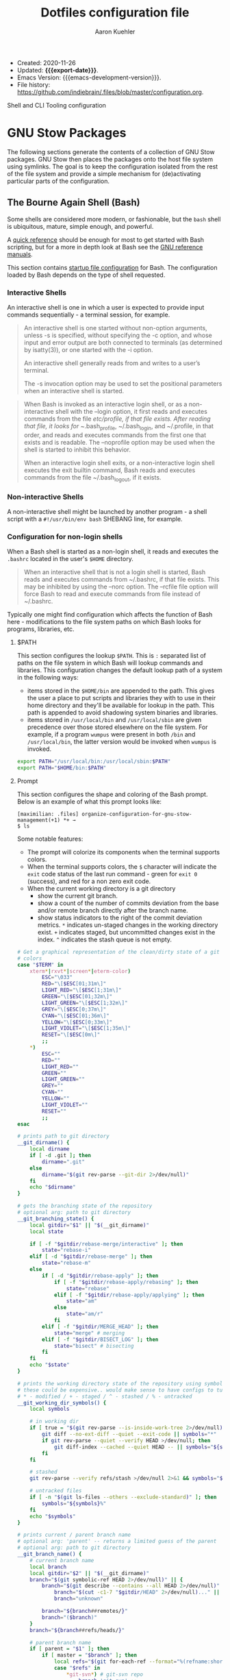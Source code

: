 #+TITLE: Dotfiles configuration file
#+AUTHOR: Aaron Kuehler
#+EMAIL: aaron.kuehler+public@gmail.com
#+OPTIONS: toc:nil
#+STARTUP: content
#+MACRO: export-date (eval (format-time-string "%F %R %z" (current-time)))

+ Created: 2020-11-26
+ Updated: *{{{export-date}}}*.
+ Emacs Version: {{{emacs-development-version}}}.
+ File history:
  [[https://github.com/indiebrain/.files/commits/master/configuration.org][<https://github.com/indiebrain/.files/blob/master/configuration.org>]].

#+TOC: headlines 8 insert TOC here, with eight headline levels

Shell and CLI Tooling configuration

* GNU Stow Packages
:PROPERTIES:
:CUSTOM_ID: h:97de8a8b-b016-4dc9-8b6d-d9666ce3781c
:END:

The following sections generate the contents of a collection of GNU Stow
packages. GNU Stow then places the packages onto the host file system
using symlinks. The goal is to keep the configuration isolated from the
rest of the file system and provide a simple mechanism for
(de)activating particular parts of the configuration.

** The Bourne Again Shell (Bash)
:PROPERTIES:
:CUSTOM_ID: h:aa649677-0762-4c6c-8d54-02b19fdbd982
:END:

Some shells are considered more modern, or fashionable, but the =bash=
shell is ubiquitous, mature, simple enough, and powerful.

A [[https://devhints.io/bash][quick reference]] should be enough for most to get started with Bash
scripting, but for a more in depth look at Bash see the [[https://www.gnu.org/software/bash/manual/][GNU reference
manuals]].

This section contains [[https://www.gnu.org/software/bash/manual/bash.html#Bash-Startup-Files][startup file configuration]] for Bash. The
configuration loaded by Bash depends on the type of shell requested.

*** Interactive Shells
:PROPERTIES:
:CUSTOM_ID: h:76713425-b32e-437e-8030-341b23427f93
:END:

An interactive shell is one in which a user is expected to provide input
commands sequentially - a terminal session, for example.

#+begin_quote
An interactive shell is one started without non-option arguments, unless
-s is specified, without specifying the -c option, and whose input and
error output are both connected to terminals (as determined by
isatty(3)), or one started with the -i option.

An interactive shell generally reads from and writes to a user’s terminal.

The -s invocation option may be used to set the positional parameters
when an interactive shell is started.
#+end_quote

#+begin_quote
When Bash is invoked as an interactive login shell, or as a
non-interactive shell with the --login option, it first reads and
executes commands from the file /etc/profile, if that file exists. After
reading that file, it looks for ~/.bash_profile, ~/.bash_login, and
~/.profile, in that order, and reads and executes commands from the
first one that exists and is readable. The --noprofile option may be
used when the shell is started to inhibit this behavior.

When an interactive login shell exits, or a non-interactive login shell
executes the exit builtin command, Bash reads and executes commands from
the file ~/.bash_logout, if it exists.
#+end_quote

*** Non-interactive Shells
:PROPERTIES:
:CUSTOM_ID: h:636baa6c-2968-41fc-b85b-41f411c46435
:END:

A non-interactive shell might be launched by another program - a shell
script with a =#!/usr/bin/env bash= SHEBANG line, for example.

*** Configuration for non-login shells
:PROPERTIES:
:header-args: :mkdirp yes :tangle ./bash/.bashrc
:CUSTOM_ID: h:d460ad42-3cd5-497c-a1af-465a8bbea92c
:END:

When a Bash shell is started as a non-login shell, it reads and executes
the =.bashrc= located in the user's =$HOME= directory.

#+begin_quote
When an interactive shell that is not a login shell is started, Bash
reads and executes commands from ~/.bashrc, if that file exists. This
may be inhibited by using the --norc option. The --rcfile file option
will force Bash to read and execute commands from file instead of
~/.bashrc.
#+end_quote

Typically one might find configuration which affects the function of
Bash here - modifications to the file system paths on which Bash looks
for programs, libraries, etc.

**** $PATH
:PROPERTIES:
:CUSTOM_ID: h:6239ffa0-12f5-40a4-8985-dcba74e6eb2f
:END:

This section configures the lookup =$PATH=. This is =:= separated list of
paths on the file system in which Bash will lookup commands and
libraries. This configuration changes the default lookup path of a
system in the following ways:

- items stored in the =$HOME/bin= are appended to the path. This gives the
  user a place to put scripts and libraries they with to use in their
  home directory and they'll be available for lookup in the path. This
  path is appended to avoid shadowing system binaries and libraries.
- items stored in =/usr/local/bin= and =/usr/local/sbin= are given
  precedence over those stored elsewhere on the file system. For
  example, if a program =wumpus= were present in both =/bin= and
  =/usr/local/bin=, the latter version would be invoked when =wumpus= is
  invoked.

#+begin_src sh
export PATH="/usr/local/bin:/usr/local/sbin:$PATH"
export PATH="$HOME/bin:$PATH"
#+end_src

**** Prompt
:PROPERTIES:
:CUSTOM_ID: h:a3276615-99d2-4259-acbe-87c88e698ef7
:END:

This section configures the shape and coloring of the Bash prompt. Below
is an example of what this prompt looks like:

#+begin_example
[maximilian: .files] organize-configuration-for-gnu-stow-management(+1) *+ →
$ ls
#+end_example

Some notable features:

- The prompt will colorize its components when the terminal supports
  colors.
- When the terminal supports colors, the =$= character will indicate the
  =exit= code status of the last run command - green for =exit 0= (success),
  and red for a non zero exit code.
- When the current working directory is a git directory
  - show the current git branch.
  - show a count of the number of commits deviation from the base and/or
    remote branch directly after the branch name.
  - show status indicators to the right of the commit deviation metrics.
    =*= indicates un-staged changes in the working directory exist. =+= indicates
    staged, but uncommitted changes exist in the index. =^=
    indicates the stash queue is not empty.

#+begin_src sh
# Get a graphical representation of the clean/dirty state of a git repository
# colors
case "$TERM" in
    xterm*|rxvt*|screen*|eterm-color)
        ESC="\033"
        RED="\[$ESC[01;31m\]"
        LIGHT_RED="\[$ESC[1;31m\]"
        GREEN="\[$ESC[01;32m\]"
        LIGHT_GREEN="\[$ESC[1;32m\]"
        GREY="\[$ESC[0;37m\]"
        CYAN="\[$ESC[01;36m\]"
        YELLOW="\[$ESC[0;33m\]"
        LIGHT_VIOLET="\[$ESC[1;35m\]"
        RESET="\[$ESC[0m\]"
        ;;
    ,*)
        ESC=""
        RED=""
        LIGHT_RED=""
        GREEN=""
        LIGHT_GREEN=""
        GREY=""
        CYAN=""
        YELLOW=""
        LIGHT_VIOLET=""
        RESET=""
        ;;
esac

# prints path to git directory
__git_dirname() {
    local dirname
    if [ -d .git ]; then
        dirname=".git"
    else
        dirname="$(git rev-parse --git-dir 2>/dev/null)"
    fi
    echo "$dirname"
}

# gets the branching state of the repository
# optional arg: path to git directory
__git_branching_state() {
    local gitdir="$1" || "$(__git_dirname)"
    local state

    if [ -f "$gitdir/rebase-merge/interactive" ]; then
        state="rebase-i"
    elif [ -d "$gitdir/rebase-merge" ]; then
        state="rebase-m"
    else
        if [ -d "$gitdir/rebase-apply" ]; then
            if [ -f "$gitdir/rebase-apply/rebasing" ]; then
                state="rebase"
            elif [ -f "$gitdir/rebase-apply/applying" ]; then
                state="am"
            else
                state="am/r"
            fi
        elif [ -f "$gitdir/MERGE_HEAD" ]; then
            state="merge" # merging
        elif [ -f "$gitdir/BISECT_LOG" ]; then
            state="bisect" # bisecting
        fi
    fi
    echo "$state"
}

# prints the working directory state of the repository using symbols
# these could be expensive.. would make sense to have configs to turn off
# * - modified / + - staged / ^ - stashed / % - untracked
__git_working_dir_symbols() {
    local symbols

    # in working dir
    if [ true = "$(git rev-parse --is-inside-work-tree 2>/dev/null)" ]; then
        git diff --no-ext-diff --quiet --exit-code || symbols="*"
        if git rev-parse --quiet --verify HEAD >/dev/null; then
            git diff-index --cached --quiet HEAD -- || symbols="${symbols}+"
        fi
    fi

    # stashed
    git rev-parse --verify refs/stash >/dev/null 2>&1 && symbols="${symbols}^"

    # untracked files
    if [ -n "$(git ls-files --others --exclude-standard)" ]; then
        symbols="${symbols}%"
    fi
    echo "$symbols"
}

# prints current / parent branch name
# optional arg: 'parent' -- returns a limited guess of the parent
# optional arg: path to git directory
__git_branch_name() {
    # current branch name
    local branch
    local gitdir="$2" || "$(__git_dirname)"
    branch="$(git symbolic-ref HEAD 2>/dev/null)" || {
        branch="$(git describe --contains --all HEAD 2>/dev/null)" ||
            branch="$(cut -c1-7 "$gitdir/HEAD" 2>/dev/null)..." ||
            branch="unknown"

        branch="${branch##remotes/}"
        branch="($branch)"
    }
    branch="${branch##refs/heads/}"

    # parent branch name
    if [ parent = "$1" ]; then
        if [ master = "$branch" ]; then
            local refs="$(git for-each-ref --format="%(refname:short)")"
            case "$refs" in
                ,*git-svn*) # git-svn repo
                    branch='git-svn' ;;
                ,*origin*) # remote clone
                    branch='origin' ;;
                ,*)
                    branch='HEAD' ;; # same repo
            esac
        else
            # TODO.. would be nice to improve this to determine the actual
            # merge base (git merge-base) and compare against that instead of
            # always assuming master. In this way a 'topic/feature' branch
            # would show the diff counts for its parent 'next/develop' branch
            # rather than those plus those on the 'next/develop' branch.
            # I don't think we want to loop over the refs comparing ... that's
            # fuzzy.
            branch='master' # on a branch
        fi
    fi
    echo "$branch"
}

# prints if inside git directory or bare git repository
__git_in_gitdir() {
    if [ true = "$(git rev-parse --is-inside-git-dir 2>/dev/null)" ]; then
        if [ true = "$(git rev-parse --is-bare-repository 2>/dev/null)" ]; then
            echo 'bare'
        else
            echo 'gitdir'
        fi
    fi
}

# prints number of commits that are available on ref B but not ref A
# arg1: reference A
# arg2: reference B
__git_commit_diff_count() {
    echo "$(git rev-list $1..$2 2>/dev/null | awk 'END {print NR}')"
}

# build combined (+/-) counts for related commits
__git_count_str() {
    local str
    local parent="$(__git_branch_name parent)"
    local ahead_count="$(__git_commit_diff_count $parent HEAD)"
    local behind_count="$(__git_commit_diff_count HEAD $parent)"

    if [ 0 -lt "$ahead_count" ]; then
        str="${GREEN}+${ahead_count}${RESET}"
    fi

    if [ 0 -lt "$behind_count" ]; then
        [ -n "$str" ] && str="$str/"
        str="${str}${LIGHT_RED}-${behind_count}${RESET}"
    fi

    [ -n "$str" ] && str="($str)"
    echo "$str"
}

# install git integration into PS1
__git_prompt() {
    local last_exit="$?" # keep here.. so we get the last command

    # setup PS1
    local host="${LIGHT_GREEN}\h:${RESET}"
    local dir="${YELLOW}\W${RESET}"
    PS1="[$host $dir]"

    # when in git repository
    local gitdir="$(__git_dirname)"
    if [ -n "$gitdir" ]; then
        local branch
        local extras

        local in_gitdir="$(__git_in_gitdir)"
        case "$in_gitdir" in
            gitdir|bare)
                branch="~$(echo $in_gitdir | tr "[:lower:]" "[:upper:]")~"
                extras=""
                ;;
            ,*)
                local branch="$(__git_branch_name current ${gitdir})"
                local br_state="$(__git_branching_state $gitdir)"

                # rebasing..use merge head for branch name
                case "$br_state" in
                    rebase-*)
                        # get the ref head during rebase
                        branch="$(cat "$gitdir/rebase-merge/head-name")"
                        branch="${branch##refs/heads/}"
                        branch="${branch##remotes/}"
                        ;;
                esac

                # extras (count strings, working dir symbols)
                local countstr="$(__git_count_str)"
                local wd_syms="${LIGHT_VIOLET}$(__git_working_dir_symbols)${RESET}"
                extras="${countstr} ${wd_syms}"
                ;;
        esac
        branch="${GREY}${branch}${RESET}"

        # update PS1
        PS1="${PS1} ${branch}${extras}"
    fi

    # setup marker that acts off of last exit code
    local marker
    if [ 0 -eq "$last_exit" ]; then
        marker="$GREEN"
    else
        marker="$RED"
    fi
    marker="${marker}\$${RESET}"
    PS1="\n${PS1} →\n${marker} "
}
PROMPT_COMMAND=__git_prompt
#+end_src
**** Initialize the asdf runtime version manager
:PROPERTIES:
:CUSTOM_ID: h:422d73f5-f683-424e-b209-e2869bbe43ff
:END:

asdf is a CLI tool that can manage multiple language runtime version on a
per-project bases. It's like =gvm=, =nvm=, =rbenv=, =pyenv=, et al. all rolled
into one simple user interface. It is extendable via plugins and can
managed a wide variety of runtimes and tools.

This section runs the asdf system initialization, and adds bash
completions into the shell.

#+begin_src sh
[ -f $HOME/.asdf/asdf.sh ] && source $HOME/.asdf/asdf.sh
[ -f $HOME/.asdf/completions/asdf.bash ] && source $HOME/.asdf/completions/asdf.bash
#+end_src

**** Globally disable the spring application prelaoder
:PROPERTIES:
:CUSTOM_ID: h:38009432-321f-4864-a816-672fbc0fa0e6
:END:

The =spring= ruby gem is an application preloader. It aims to increase
developer productivity by reducing the amount of time spent waiting for
a Rails application to boot. However, in my experience its shortcomings
with regard to handling code reloading leads to tricky-to-debug
situations where the version of the application running in memory might
not necessarily represent the application described by the code-on-disk.

This setting attempts to avoid tricky head-scratching sessions by
disabling =spring= globally.

#+begin_src sh
DISABLE_SPRING=1
#+end_src

**** Overcommit
:PROPERTIES:
:CUSTOM_ID: h:02f87061-1ddb-4400-a7f4-98c9d732bf07
:END:

The overcommit ruby gem installs and runs git pre-commit hooks which
check thing like:

1. are the application dependnecies up to date?
2. are there any database migrations which aren't present in the schema
   definition?

These hooks are run on every commit. This sounds like a wonderfully
useful tool, however in practice this make the process of creating a git
commit take at least 10 seconds while ruby loads and executes the hooks.
This is untenable and discourages frequent commits. What's more the
overcommit gem does not play well with non-cli git tools - such as the
Magit emacs package. This configuration globally disables the overcommit
gem.

#+begin_src sh
export OVERCOMMIT_DISABLE=1
#+end_src

**** Change the home directory of golang code
:PROPERTIES:
:CUSTOM_ID: h:0c66473f-3ddd-4e02-8c90-a02bd762d7a7
:END:

I prefer to keep my source code isolated in the =$HOME/Developer=
directory. By default golang will install source code in =$HOME/go=. This
configuration instructs =go= that its new home is =$HOME/Developer=.

#+begin_src sh
export GOPATH=$HOME/Developer/go
export PATH=$PATH:$GOPATH/bin
#+end_src
**** Ensure Power HRG application dependencies take precedence on the =$PATH=
:PROPERTIES:
:CUSTOM_ID: h:57d608ee-4e5f-465e-b95f-d3268badd87f
:END:

This section configures specific versions libraries to be found on the
path before others. This is primarily present in this configuration to
assist with the development setup of my current employer.

#+begin_src sh
export PATH="/usr/local/opt/openssl@1.1/bin:$PATH"
export PATH="/usr/local/opt/mysql-client/bin:$PATH"
export PATH="/usr/local/opt/postgresql@11/bin:$PATH"
#+end_src

**** Disable Homebrew telemetry tracking
:PROPERTIES:
:CUSTOM_ID: h:d29b130f-47f9-420f-8f86-dbd57cc2f466
:END:

Homebrew client captures metrics about its host and usage. No, sir; do not want.

#+begin_src sh
export HOMEBREW_NO_ANALYTICS=1
#+end_src

*** Configuration for login shells
:PROPERTIES:
:header-args: :mkdirp yes :tangle ./bash/.bash_profile
:CUSTOM_ID: h:b0fe5738-92dd-4451-8922-50c3a80d9015
:END:

Login shells loads the =.bash_profile= when created; typically via a
terminal, or Secure Shell (SSH) connection.

#+begin_quote
When Bash is invoked as an interactive login shell, or as a
non-interactive shell with the --login option, it first reads and
executes commands from the file /etc/profile, if that file exists. After
reading that file, it looks for ~/.bash_profile, ~/.bash_login, and
~/.profile, in that order, and reads and executes commands from the
first one that exists and is readable. The --noprofile option may be
used when the shell is started to inhibit this behavior.

When an interactive login shell exits, or a non-interactive login shell
executes the exit builtin command, Bash reads and executes commands from
the file ~/.bash_logout, if it exists.
#+end_quote

First, we load any configuration for the Bash's predecesor; the Bourne
Shell. Then we load the non-login shell configuration for Bash. Finally
we run any login-specific tasks before we finally start to load the Bash
login configuration. If any of the above configuration files are not
present or not readable they're skipped. This is an attempt to offer
the most backward compatibility while not sacrificing portability.

#+begin_src sh
[ -r ~/.profile ] && . ~/.profile || true              # If a Bourne shell configuration exists, load it
if [ -n "$PS1" ]                                         # Is this REALLY an interactive shell?
then
    [ -r ~/.bashrc ] && . ~/.bashrc || true            # tty/prompt/function setup for interactive shells
    [ -r ~/.bash_login ] && . ~/.bash_login || true    # any at-login tasks for login shell only
fi
#+end_src

**** Command output colors
:PROPERTIES:
:CUSTOM_ID: h:6f44f58a-a7f6-487c-8cbe-0d5929a82eff
:END:

***** macOS
:PROPERTIES:
:CUSTOM_ID: h:1973e5c1-b989-4465-998d-303da9c3acea
:END:

Some UNIX-like operating systems support a global configuration option
which instructs commands to use ANSI Color control sequences in their
output. Setting the =CLICOLOR= environment variable enables this on such
systems. macOS is one such UNIX-like operating system which supports
this global colorizing configuration.

#+begin_src sh :tangle (if (eq system-type 'darwin) "./bash/.bash_profile" "no")
export CLICOLOR=1
#+end_src

***** Debian GNU/Linux
:PROPERTIES:
:CUSTOM_ID: h:a0264de3-1526-429a-a109-bec531465e36
:END:

Some systems which do NOT honor this global switch for output coloring
DO tend to provide command level flags to colorize their output. These
next bits provide aliases of standard commands to their colorized
counterparts.

This configuration has the following effects:

- =ls= will make different inode types visually distinct from one another.
  Directories, files, symlinks, etc will visually distinguish themselves
  from one another.
- =grep= will highlight matches in its output.

#+begin_src sh :tangle (if (eq system-type 'gnu/linux) "./bash/.bash_profile" "no")
alias ls='ls --color'
alias grep='grep --color'
#+end_src

**** Aliases
:PROPERTIES:
:CUSTOM_ID: h:cef90d04-82ab-4cda-b086-9fe82a8173e3
:END:

Bash supports creating a custom alias to a command string. When used as
the first word of a simple command an alias expands to its command
string. There are rules concerning the definition and use of aliases,
[[https://www.gnu.org/software/bash/manual/bash.html#Aliases][please see the Bash reference manual's topic on Aliases for more
details]]. The aliases defined herein provide shorthand notation to
frequently run or often forgotten, but useful, commands.

#+begin_src sh
alias gs="git status"
alias gl='git log --graph --oneline --decorate --max-count 10'
#+end_src

On Debian GNU/Linux hosts, adds a shorthand to copy data to the system
clipboard from the terminal.

#+begin_src sh :tangle (if (eq system-type 'gnu/linux) "./bash/.bash_profile" "no")
alias pbcopy='xclip -selection clipboard'
#+end_src

**** Bash Completion
:PROPERTIES:
:CUSTOM_ID: h:8bf842c8-3698-427b-923a-eb6aebdac2cd
:END:

The Bash Completion extension shows a list of possible completions when
the user types a partial completion candidate followed by the <TAB> key
twice. This is helpful in narrowing down potential commands and
arguments. For example =ls<TAB><TAB>= may expand and show the following
commands as potential completions:

#+begin_example
root@3acfddd4f63d:/# ls
ls
lsattr
lsblk
lscpu
lsipc
lslocks
lslogins
lsmem
lsnsls
lsattr
lsblk
lscpu
lsipc
lslocks
lslogins
lsmem
lsns
#+end_example

On macOS hosts, Homebrew may provide the bash-completion package and
we'll load completions according to its conventions - see the Homebrew
documentation on [[https://docs.brew.sh/Shell-Completion][Shell-Completion]] for more.

#+begin_src sh :tangle (if (eq system-type 'darwin) "./bash/.bash_profile" "no")
if type brew &>/dev/null; then
    HOMEBREW_PREFIX="$(brew --prefix)"
    if [[ -r "${HOMEBREW_PREFIX}/etc/profile.d/bash_completion.sh" ]]; then
        source "${HOMEBREW_PREFIX}/etc/profile.d/bash_completion.sh"
    else
        for COMPLETION in "${HOMEBREW_PREFIX}/etc/bash_completion.d/"*; do
            [[ -r "$COMPLETION" ]] && source "$COMPLETION"
        done
    fi
fi
#+end_src

However, on GNU/Linux hosts - IE Debian hosts, we'll use [[https://github.com/scop/bash-completion#installation][the official
means of loading bash-completion completions]].

#+begin_src sh :tangle (if (eq system-type 'gnu/linux) "./bash/.bash_profile" "no")
[[ $PS1 && -f /usr/share/bash-completion/bash_completion ]] && \
    source /usr/share/bash-completion/bash_completion
#+end_src

**** Editor
:PROPERTIES:
:CUSTOM_ID: h:06a31de9-9870-420e-81cc-0e838ea1289b
:END:

Some commands will open a text editor to complete their action - =git
commit=, for example. Bash will execute the command stored in the =EDITOR=
environment variable to launch a text editor in these cases. This makes
sure that =emacs= is the preferred text editor.

#+begin_src sh
export EDITOR="emacsclient -nw"
#+end_src
**** History
:PROPERTIES:
:CUSTOM_ID: h:e5fd5623-9c78-4490-9b89-a73b048b51e3
:END:

Bash has the capabilities keep track of the commands entered into
interactive shells. History is searchable and executable. The [[https://www.digitalocean.com/community/tutorials/how-to-use-bash-history-commands-and-expansions-on-a-linux-vps][How To Use
Bash History Commands and Expansions on a Linux VPS]] guide and
[[https://metaredux.com/posts/2020/07/07/supercharge-your-bash-history.html][Supercharge Your Bash History]] articles are primary sources for the
following configuration. The configuration below achieves the following
goals:

- Each command appends itself to the history on entry. By default, bash
  writes its history at the end of each session, overwriting the
  existing file with an updated version. This means that if there are
  multiple bash sessions only the last one to exit will have its history
  saved.
- Entering a command will automatically log itself to the history.
- Store only unique commands in bash history. Don't store multiple
  instances of =ls= for example. The =HISTCONTROL= =erasedups= configuration
  value controls this.
- Prefixing a command with a white space character excludes it from the
  history. The =HISTCONTROL= =ignoreboth= configuration value controls this.
- The Bash defaults on the number of items and size of the history -
  they harken back to days when storage was more expensive. This sets a
  reasonably large cap on the number of items to keep in history via the
  =HISTSIZE= and =HISTFILESIZE= environment variables.
- Provides a blacklist of command "patterns" which should never appear
  in the history via =HISTIGNORE=. Typically having history entries for
  the following commands in the bash history either accounts for clutter
  and removes or obscures the more meaningful history entries.
  Therefore, we prevent creating history entries for the following
  commands.

#+begin_src sh
shopt -s histappend
export PROMPT_COMMAND="history -n; history -w; history -c; history -r; $PROMPT_COMMAND"
export HISTCONTROL=ignoreboth:erasedups
export HISTSIZE=100000
export HISTFILESIZE=10000000
export HISTIGNORE=bg*:cd*:clear*:exit*:fg*:ll*:ls*:pwd*:history*
#+end_src

** ASDF Version manager
:PROPERTIES:
:CUSTOM_ID: h:4bbe11ff-56d2-477e-a7b9-ded04597fba3
:END:

*** Global configuration
:PROPERTIES:
:header-args: :mkdirp yes :tangle ./asdf/.asdfrc
:CUSTOM_ID: h:b47cc4a7-dceb-4e99-a951-2ee022cfd95a
:END:

This file is ready during =asdf='s initialization it provides instance
wide configuration for the =asdf= program itself.

Each language's version manager communities seem to have come to
different conclusions on how to represent "required versions". The
=legacy_version_file= setting here tells =asdf= to allow the language
specific plugin to attempt to use the language's version manager
community's default file for specifying a version - for example the =asdf=
Ruby plugin will look in =.ruby_version= first for Ruby version
declarations as well as =.tool-versions=.

#+begin_src conf
legacy_version_file = yes
#+end_src

*** Plugin specific configuration
:PROPERTIES:
:CUSTOM_ID: h:ff216564-6227-4c77-82eb-ffcfc2a6cf33
:END:

ASDF is a framework for managing multiple runtime version through a
single CLI tool. ASDF Plugins provide functionality for managing
specific runtimes. This section contains configurations for specific
plugins.

**** Ruby
:PROPERTIES:
:CUSTOM_ID: h:b5cfadf5-a346-4493-9a38-8ef34eb96002
:END:

***** Default gems
:PROPERTIES:
:header-args: :mkdirp yes :tangle ./asdf/.default-gems
:CUSTOM_ID: h:24883de3-a1c7-46f8-be6f-0521551da86a
:END:

The Ruby plugin provides a way to ensure that a baseline set of gems
exists after installing a new Ruby. Listing the names of the gems in a
file in the user's =$HOME/.default-gems= makes this possible. The
following list describes this file's contents.

#+begin_src text
bundler
pry
rcodetools
#+end_src

** Gnome terminal
:PROPERTIES:
:header-args: :mkdirp yes :tangle (if (eq system-type 'gnu/linux) "./gnome-terminal/.gnome-terminal-profiles.dconf" "no")
:CUSTOM_ID: h:1733b4d1-8b92-4cbe-b5c2-e8885b0bd785
:END:

This is my gnome-terminal configuration. This generates the
=~/.gnome-terminal-profiles.dconf= configuration used by the
[[#h:b369ad04-95d2-47cb-9fcd-c066b7a05c0f][initial-host-setup]] later on.

#+begin_src text
[:b1dcc9dd-5262-4d8d-a863-c897e6d979b9]
audible-bell=false
background-color='rgb(40,40,40)'
foreground-color='rgb(235,219,178)'
login-shell=true
palette=['rgb(40,40,40)', 'rgb(204,36,29)', 'rgb(152,151,26)', 'rgb(184,187,38)', 'rgb(69,133,136)', 'rgb(177,98,134)', 'rgb(104,157,106)', 'rgb(168,153,132)', 'rgb(146,131,116)', 'rgb(251,73,52)', 'rgb(184,187,38)', 'rgb(250,189,47)', 'rgb(131,165,152)', 'rgb(211,134,155)', 'rgb(142,192,124)', 'rgb(235,219,178)']
scroll-on-output=true
scrollback-unlimited=false
use-system-font=true
use-theme-colors=false
visible-name='gruvbox'
#+end_src

** Git version control system
:PROPERTIES:
:CUSTOM_ID: h:38371bf6-102f-4c9f-b8ed-53af070674d8
:END:

This section configures the =git= version control system.

*** Basic configuration
:properties:
:header-args: :mkdirp yes :tangle ./git/.gitconfig
:CUSTOM_ID: h:4bf2329d-a16a-4a78-b813-b2540a2b4268
:end:

This section provides the core configuration of the =git= version control
system. The following contains configuration which:

- Instructs git how to write the author information for commits.
- references a global / host gitignore file.
- Prints colorized output for git commands like =status=, and =diff=.
- defines aliases, or shorthand, for frequently used, or often forgotten
  git incantations.
- Signs every commit with my gnupg key to verify the authenticity of
  such commits to other parties.
- Configures the =git clean= command to be less intrusive - ie drop the
  "are you sure?" charade.
- Only pushe the current branch when running =git push=;rather than
  pushing all refs in the local repository.
- Prevents =git= from eagerly fetching the tags from the =origin= remote.
  this is useful for improving the responsiveness of large repositories
  with lots of tags, and the user may manually download them later if
  they so choose.
- Performs a =--prune= operation on each fetch from the =origin= remote.
  again, this is useful for large repositories where the =origin= may
  contain refs which i'll never need to reference. when removed
  from the remote, these branches are automatically removed from the
  local object database as well.
- Conditionally augments the Git system's configuration based on if the
  repository is owned by my employer.

#+begin_src conf
[user]
name = Aaron Kuehler
email = aaron.kuehler@gmail.com
signingkey = 9e3e4c59e2694215

[github]
    user = indiebrain

[includeIf "gitdir:~/Developer/work/"]
  path = ~/.work.gitconfig

[core]
excludesfile = ~/.gitignore_global

[color]
ui = true

[alias]
co  = checkout
cb  = checkout -b
db  = branch -d
rclone = clone --recursive

[commit]
gpgsign = true

[clean]
requireforce = false

[push]
default = simple

[remote "origin"]
tagopt = --no-tags
prune = true
#+end_src

*** Work specific configuration
:properties:
:header-args: :mkdirp yes :tangle ./git/.work.gitconfig
:end:
When working on repositories for an employer, I often need certain
aspects of the git configuration to behave differently. [[https://git-scm.com/docs/git-config#_conditional_includes][Git's
Conditional Includes feature makes it possible to layer in such
configuration]]. This file contains configuration augmentations suitable
for working on my employer's repositories.

#+begin_src conf
[user]
email = aaron.kuehler@powerhrg.com
signingkey = 93600A0F0CF9E1BB
#+end_src

*** Global ignore file
:properties:
:header-args: :mkdirp yes :tangle ./git/.gitignore_global
:CUSTOM_ID: h:5e5976b1-c40d-4462-ab93-bf6ee19d4156
:end:

This configures the global list of files and patterns that git should
ignore. This typically contains items which are specific to the local
environment or workflow which should never exist in a git repository,
but would be inappropriate to include in the project's =.gitignore=.
example include, artifacts left behind by local editors, tools,
operating system file managers, etc. which may not be common across
contributors.

The following ignores:

- Artifacts left behind by the macOS finder
- Emacs autosave and backup files

#+begin_src text
.ds_store

,*~
.#*
,*#
#+end_src

** Ruby programming language
:PROPERTIES:
:CUSTOM_ID: h:31fb3eef-7494-4347-9419-5a770a84bebb
:END:

*** Rspec
:PROPERTIES:
:header-args: :mkdirp yes :tangle ./ruby/.rspec
:CUSTOM_ID: h:466d4e53-4de3-48e5-ade6-2846e3e49c50
:END:

This section specifies system-wide configuration for rspec - the ruby
behavior driven development tool. this ensures that:

- example and specification output should use the terminal control
  characters to colorize output. this provides rich visual feedback of
  the success, failure, or omitted status of examples in the rspec
  suite.
- rspec should use the "progress" output format. this displays a series
  of =.=, =f=, and =s= characters to indicate the output status of individual
  examples. these characters indicate a success, failure, or "skip"
  respectively.
- examples run in order according to the =--seed= of the runner. by
  default, rspec uses a random seed for each run, but the order of a
  specific run is reproducable by passing its =--seed= to the =rspec=
  command. this is helpful for surfacing dependencies between example,
  leaked / persistent state, etc between sequential runs of
  specifications.


#+begin_src text
--color
--format progress
--order random
#+end_src

** Secure shell (ssh)
:PROPERTIES:
:CUSTOM_ID: h:40c07ea5-b693-4491-9278-1540b7848b07
:END:

Automatically load the private key into the ssh-agent and store
passwords in the keychain on os x hosts.

#+begin_src text :mkdirp yes :tangle (if (eq system-type 'darwin) "./ssh/.ssh/config" "no")
Host *
  AddKeysToAgent yes
  UseKeychain yes
#+end_src

** Utility scripts
:properties:
:header-args: :mkdirp yes :tangle-mode (identity #o755) :shebang "#!/usr/bin/env bash"
:CUSTOM_ID: h:a0170869-b85b-400e-adf0-74185cfe0798
:end:

Version controlled scripts used to automate repetitive tasks.

*** Flush DNS cache
:PROPERTIES:
:CUSTOM_ID: h:c8119ac2-9b73-4450-9994-fe9d951e0ed3
:END:

Invalidates the local DNS cache:

**** Usage
:PROPERTIES:
:CUSTOM_ID: h:aa4be568-7b63-4452-a18f-00bf804b3504
:END:

#+begin_src sh
$ flush_dns
#+end_src

**** Source
:PROPERTIES:
:CUSTOM_ID: h:9b48eb1e-1275-4f0b-9808-5a7be5f4c989
:END:

#+begin_src sh :tangle ./scripts/bin/flush_dns
# purpose:
#   Flush the local dns cache
# usage:
#   $ flush_dns_cache

if [[ `uname` == "Darwin" ]]; then
    sudo killall -hup mDNSResponder
fi
#+end_src

*** Refresh local git tags
:PROPERTIES:
:CUSTOM_ID: h:1c5882fa-23be-4daf-a632-797f27ee3d99
:END:

Ensures that a local git repository's tags are in sync with the
remote origin

**** Usage
:PROPERTIES:
:CUSTOM_ID: h:c3eb01fe-1c25-4aa2-ace1-59401b521c39
:END:

#+begin_src sh
$ refresh_tags
#+end_src

**** Source
:PROPERTIES:
:CUSTOM_ID: h:64cd4a0f-7ffb-4444-9b42-f85d3d71ff11
:END:

#+begin_src sh :tangle ./scripts/bin/refresh_tags
# purpose:
#   Delete all local tags and refresh from origin
# usage:
#   $ refresh_tags

git tag -l | xargs git tag -d && git fetch
#+end_src

*** Emacs lisp testing
:PROPERTIES:
:CUSTOM_ID: h:b07f3a84-5c3b-4a89-9c4f-09307b272826
:END:

Runs an elisp test

**** Usage
:PROPERTIES:
:CUSTOM_ID: h:d7826d4a-2293-4873-a4c9-6286155d3fe0
:END:

#+begin_src sh
$ ert-run <path-to-test>.el
#+end_src

**** Source
:PROPERTIES:
:CUSTOM_ID: h:b548e25f-f044-43df-a23f-7d0b8af1849c
:END:

#+begin_src sh ./scripts/bin/ert-run
# Purpose:
#   Runs an elisp test
# Usage:
#  $ ert-run <path-to-test>.el

emacs -batch -l ert -l $1 -f ert-run-tests-batch-and-exit
#+end_src
*** Inode consumption
:PROPERTIES:
:CUSTOM_ID: h:3aa0ac0f-cc1f-4c5a-b40e-23df2c13cc56
:END:

Find locations of dense inode consumption on disk

**** Usage
:PROPERTIES:
:CUSTOM_ID: h:39c62cb9-89be-4723-aadb-76a94755c4f6
:END:

#+begin_src sh
$ inode-consumption
#+end_src

**** Source
:PROPERTIES:
:CUSTOM_ID: h:18c7a3f2-f141-4bd6-a1c8-1656f57aebda
:END:

#+begin_src sh :tangle ./scripts/bin/inode-consumption
# purpose:
#   List locations on disk ranked by their inode consumption
# usage:
#  $ inode-consumption

find / -xdev -printf '%h\n' | sort | uniq -c | sort -k 1 -n
#+end_src

*** Initial host setup script
:properties:
:header-args: :mkdirp yes :tangle-mode (identity #o755) :shebang "#!/usr/bin/env bash" :tangle "./scripts/bin/initial-host-setup"
:CUSTOM_ID: h:00c8edf9-05e9-49ec-ade2-d49bc605dd1c
:end:

This section generates a script used to bootstrap new system with the
tools and configuration i use across hosts. Though running
=.files/install= generates this file, it is not run automatically. This
allows me to better control how and when the setup script runs during
initial setup.

The setup script resides in the =$HOME/bin= directory, which means it
should be executable on the user's =$PATH=. To start the initial host
setup process run =initial-host-setup=.

***** macOS packages
:PROPERTIES:
:CUSTOM_ID: h:05003d26-c8e7-4fda-8424-47c47cd83b11
:END:

****** Add "package manager"
:PROPERTIES:
:CUSTOM_ID: h:1408deae-995a-4870-8f5c-2c4d46ab0a08
:END:

macOS has a surprising lack of "package management system". Homebrew is
the closest thing, but has functional deficiencies. Nonetheless, in most
cases it's better than nothing so we ensure that it exists on macOS
hosts here.

#+begin_src sh :tangle (if (eq system-type 'darwin) "./scripts/bin/initial-host-setup" "no")
if ! [ -x "$(command -v brew)" ]; then
    ruby -e "$(curl -fssl https://raw.githubusercontent.com/homebrew/install/master/install)"
fi
brew update
brew tap homebrew/cask-versions
#+end_src
****** Additional macOS packages
:PROPERTIES:
:CUSTOM_ID: h:eaa487e5-fb97-4bc6-ab0c-405e1b865dac
:END:

On macOS hosts, ensure that these programs are present. Generally they're
required to build or support the tools I use to produce software.

#+begin_src sh :tangle (if (eq system-type 'darwin) "./scripts/bin/initial-host-setup" "no")
packages="
    aspell
    autoconf
    automake
    bash
    bash-completion@2
    curl
    git
    libtool
    ncurses
    openssl
    proselint
    readline
    ripgrep
    the_silver_searcher
    unzip
"
#+end_src

****** macOS binary packages
:PROPERTIES:
:CUSTOM_ID: h:acae154a-6014-4a0b-9b9a-285a9a711e49
:END:

On macOS clients, also ensure that the following binary applications are
available for use.

#+begin_src sh :tangle "./scripts/bin/initial-host-setup"
binary_packages="
    emacs-nightly
    firefox-developer-edition
    gpg-suite
    iterm2
    keepassxc
    nextcloud
    slack
    signal
    spectacle
"
#+end_src

****** Install packages
:PROPERTIES:
:CUSTOM_ID: h:9046e0a5-f6c7-4a5a-8912-25f4b8dd10c2
:END:

And now we're ready to ensure that each of the packages are installed.
on macOS hosts, we use homebrew to install packages.

#+begin_src sh :tangle (if (eq system-type 'darwin) "./scripts/bin/initial-host-setup" "no")
for package in $packages; do
    if [ "$( brew list -1 | grep $package )" == "" ]; then
        echo "installing $package"
        brew install $package
    else
        echo "$package installed"
    fi
done

for package in $binary_packages; do
    if [ "$( brew list --cask -1 | grep $package )" == "" ]; then
        echo "installing $package"
        brew install --cask $package
    else
        echo "$package installed"
    fi
done
#+end_src

****** macOS update =GNU Bash=
:PROPERTIES:
:CUSTOM_ID: h:d05ada82-6452-4cdf-bd60-232ece3d30dc
:END:

Apple seems to hate the idea of [[https://www.fsf.org/][free software]] and has refused to update
the =bash= shell in macOS for some time - [[https://support.apple.com/en-ca/ht208050?fbclid=iwar0z1-tk9h3oinv_byv9fda9ebxxxzoqsai4osfq5_fxdi7jxvkjs3yakvk][in fact they've gone so far as
switching the user's default shell to zsh, and added an annoying
depreciation warning when using bash in macOS Catalina (10.15)]]... Here
we'll use Homebrew to install a recent version of =GNU Bash= and make sure
it's our default shell.

#+begin_src sh :tangle (if (eq system-type 'darwin) "./scripts/bin/initial-host-setup" "no")
if [ -z $(grep /usr/local/bin/bash /etc/shells) ]
then
    sudo bash -c "echo /usr/local/bin/bash >> /etc/shells"
fi
#+end_src

Change the shell to Bash for the rest of the setup script. This also has
the affect of loading the newly generated bash configuration which makes
installing things like =asdf= a bit easier.

#+begin_src sh :tangle (if (eq system-type 'darwin) "./scripts/bin/initial-host-setup" "no")
if [[ "$(echo $SHELL)" != "/usr/local/bin/bash" ]]
then
    echo "bash is not the current shell, changing shell..."
    chsh -s /usr/local/bin/bash 2>/dev/null
    /usr/local/bin/bash
    source $HOME/.bashrc
fi
#+end_src

***** GNU/Linux packages
:PROPERTIES:
:CUSTOM_ID: h:b4895a80-4b0c-4bc6-adb7-5ca42aceabc2
:END:

On GNU/Linux hosts, ensure that the following packages are present.

#+begin_src sh :tangle (if (eq system-type 'gnu/linux) "./scripts/bin/initial-host-setup" "no")
packages="
    aspell
    autoconf
    automake
    bash
    curl
    emacs
    git
    libtool
    python3-proselint
    ripgrep
    silversearcher-ag
    unzip
"
#+end_src

****** Install packages
:PROPERTIES:
:CUSTOM_ID: h:66f398cd-18f6-4452-935d-1b2042fde030
:END:
On Debian GNU/Linux we'll use the aptitude package manager.

#+begin_src sh :tangle (if (eq system-type 'gnu/linux) "./scripts/bin/initial-host-setup" "no")
for package in $packages; do
    if [ "$(sudo apt-cache policy $package | grep 'installed: (none)')" ]
    then
        sudo apt install -y $package
    else
        echo "$package is already installed";
    fi
done
#+end_src

****** Load the bash config
:PROPERTIES:
:CUSTOM_ID: h:3142d027-a6e4-44f1-85b3-c8ab5ac38eaf
:END:

Load the newly generated bash configuration which makes installing
things like =asdf= a bit easier.

#+begin_src sh :tangle (if (eq system-type 'gnu/linux) "./scripts/bin/initial-host-setup" "no")
source $HOME/.bashrc
#+end_src

***** Install asdf
:PROPERTIES:
:CUSTOM_ID: h:24adef21-a048-491c-a238-0563d2b8ecac
:END:

I use [[https://asdf-vm.com/#/][asdf - the extensible version manager]] to manage the tooling and
runtimes with which I typically write software.

#+begin_src sh :tangle "./scripts/bin/initial-host-setup"
asdf_dir=$HOME/.asdf
if [ -e $asdf_dir ]; then
    echo "updating $asdf_dir"
    asdf update
else
    echo "installing asdf"
    git clone https://github.com/asdf-vm/asdf.git $asdf_dir
    cd $asdf_dir
    git checkout "$(git describe --abbrev=0 --tags)"
fi
[ -f $HOME/.asdf/asdf.sh ] && source $HOME/.asdf/asdf.sh
[ -f $HOME/.asdf/completions/asdf.bash ] && source $HOME/.asdf/completions/asdf.bash
#+end_src

Now that asdf-vm is in place, install the language specific plugins I typically use.

#+begin_src sh :tangle "./scripts/bin/initial-host-setup"
asdf_plugins='ruby nodejs'
for plugin in $asdf_plugins; do
    if [ -e $asdf_dir/plugins/$plugin ]; then
        echo "asdf $plugin plugin already installed"
        asdf plugin-update $plugin
    else
        echo "installing asdf $plugin plugin"
        asdf plugin-add $plugin
    fi
done
#+end_src

Post install, the [[https://github.com/asdf-vm/asdf-nodejs][asdf-nodejs]] plugin requires manually importing the
team's nodejs team's keyring.

#+begin_src sh :tangle "./scripts/bin/initial-host-setup"
bash ~/.asdf/plugins/nodejs/bin/import-release-team-keyring
#+end_src

***** Install docker
:PROPERTIES:
:CUSTOM_ID: h:7a582257-aa77-436f-a282-71502853fdcd
:END:

Ensure that docker is installed. On macOS hosts, we use [[https://brew.sh/][Homebrew]] to
install docker:

#+begin_src sh :tangle (if (eq system-type 'darwin) "./scripts/bin/initial-host-setup" "no")
if [ $(which docker) ]; then
    echo "Docker is already installed"
else
    brew install --cask docker
fi
#+end_src

While on GNU/Linux hosts, we assume we're using my favorite distro -
Debian - and use the [[https://wiki.debian.org/aptitude][aptitude package manager]] to install docker.

#+begin_src sh :tangle (if (eq system-type 'gnu/linux) "./scripts/bin/initial-host-setup" "no")
if [ $(which docker) ]
then
    echo "Docker is already installed"
else
    echo "installing docker"
    sudo apt-get remove docker docker-engine docker.io containerd runc
    sudo apt-get update
    sudo apt-get install \
         apt-transport-https \
         ca-certificates \
         curl \
         gnupg2 \
         software-properties-common

    curl -fssl https://download.docker.com/linux/debian/gpg | sudo apt-key add -
    sudo add-apt-repository \
         "deb [arch=amd64] https://download.docker.com/linux/debian \
         $(lsb_release -cs) \
         stable"
    sudo apt-get update
    sudo apt install -y docker-ce docker-ce-cli containerd.io
    sudo groupadd docker
    sudo usermod -ag docker $USER
    newgrp docker
fi
#+end_src

***** Install docker-compose
:PROPERTIES:
:CUSTOM_ID: h:4593f03e-2c1b-47d0-9a1d-ab429f199e8b
:END:

Ensures that docker-compose is present and ready to use. On macOS this
comes bundled in the Homebrew cask version of docker, so there's nothing
for us to do. However on GNU/Linux hosts we need to do some additional
steps to get everything up and running.

#+begin_src sh :tangle (if (eq system-type 'gnu/linux) "./scripts/bin/initial-host-setup" "no")
if [ $(which docker-compose) ]
then
    echo "installing docker-compose..."
    sudo curl -l "https://github.com/docker/compose/releases/download/1.24.1/docker-compose-$(uname -s)-$(uname -m)" -o /usr/local/bin/docker-compose
    sudo chmod +x /usr/local/bin/docker-compose
    sudo curl -l https://raw.githubusercontent.com/docker/compose/1.24.1/contrib/completion/bash/docker-compose -o /etc/bash_completion.d/docker-compose
else
    echo "docker-compose already installed. skipping..."
fi
#+end_src

***** Configure packages
:PROPERTIES:
:CUSTOM_ID: h:a9272aad-db95-48ef-bf73-eee01c54ee72
:END:

Now that the packages are installed, we /may/ want to do some inital
configuration of them - setting up custom terminal profiles for example.
This next section allows for automated, post-installation configuration
of these packages.

****** macOS
:PROPERTIES:
:CUSTOM_ID: h:9fa88a95-1448-4cca-b10c-1bd18305cc36
:END:
******* iterm2
:PROPERTIES:
:CUSTOM_ID: h:a2ae5fda-3333-46fe-911e-628f00bc71fd
:END:

Install the custom profile themes packaged by these =.files.=

#+begin_src sh :tangle (if (eq system-type 'darwin) "./scripts/bin/initial-host-setup" "no")
open ~/*.itermcolors
#+end_src

****** GNU/Linux
:PROPERTIES:
:CUSTOM_ID: h:153d5343-166e-4dd0-bda2-9cba688370c7
:END:

******* gnome-terminal
:PROPERTIES:
:CUSTOM_ID: h:b369ad04-95d2-47cb-9fcd-c066b7a05c0f
:END:

Install the custom profile themes packaged by these =.files.=

#+begin_src sh :tangle (if (eq system-type 'gnu/linux) "./scripts/bin/initial-host-setup" "no")
dconf load /org/gnome/terminal/legacy/profiles:/ < ~/.gnome-terminal-profiles.dconf
#+end_src
